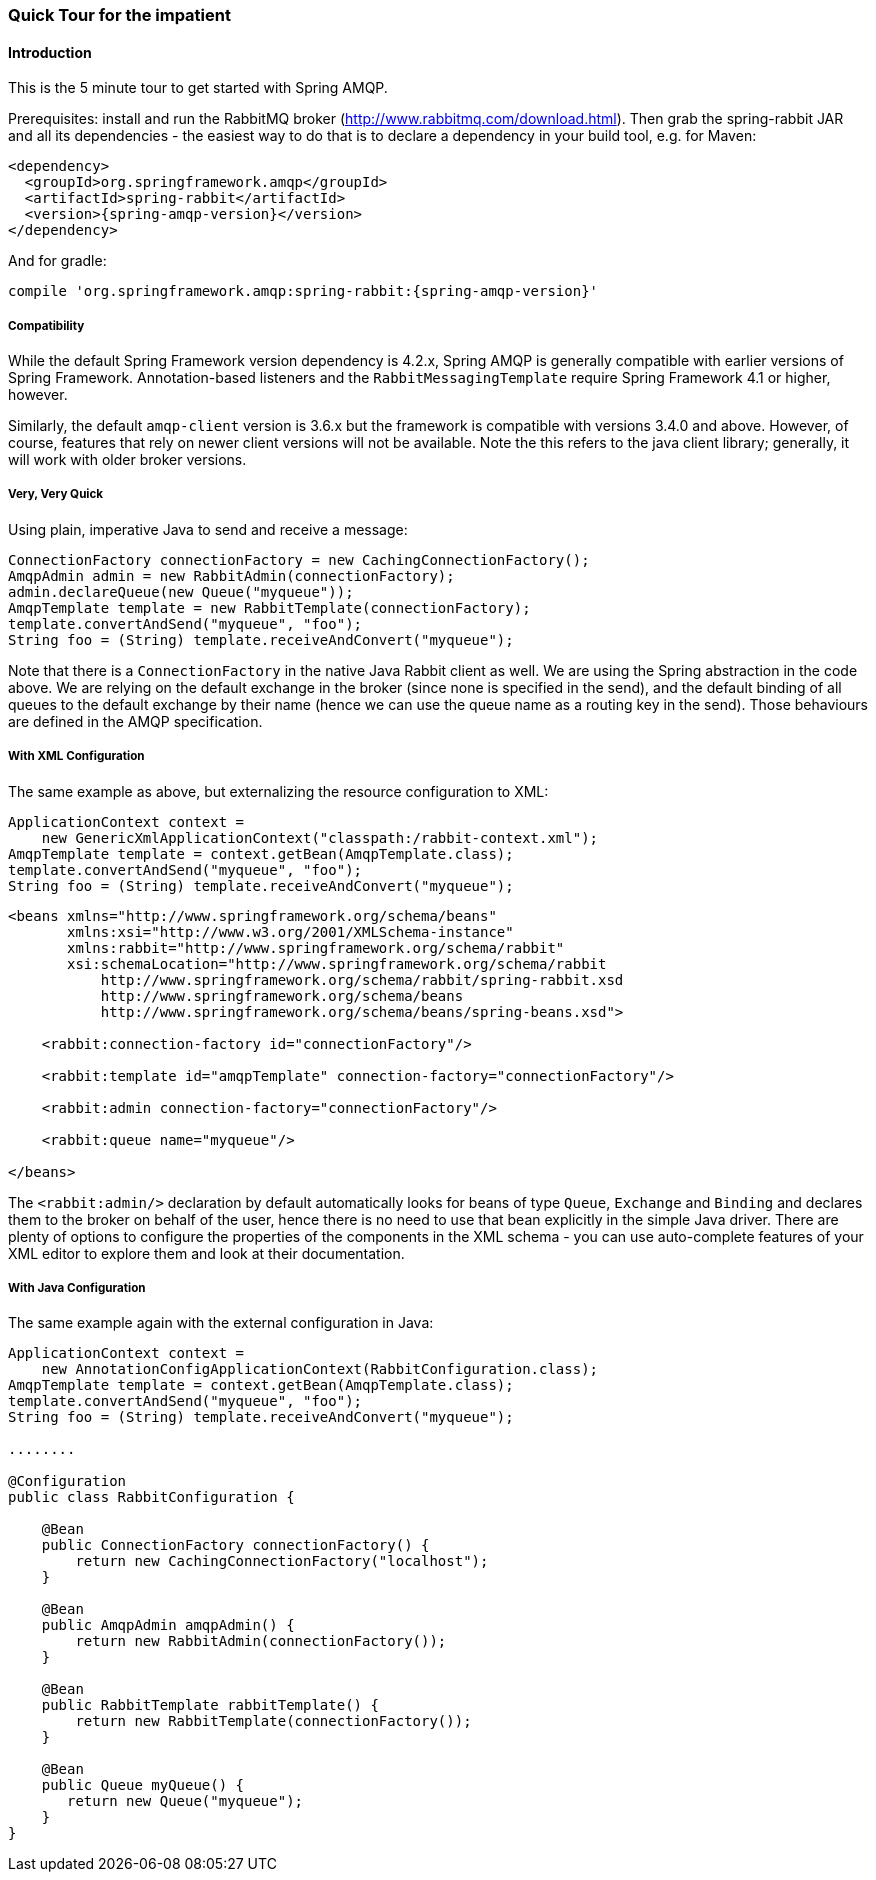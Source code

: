 [[quick-tour]]
=== Quick Tour for the impatient

==== Introduction

This is the 5 minute tour to get started with Spring AMQP.

Prerequisites: install and run the RabbitMQ broker (http://www.rabbitmq.com/download.html[http://www.rabbitmq.com/download.html]).
Then grab the spring-rabbit JAR and all its dependencies - the easiest way to do that is to declare a dependency in your build tool, e.g.
for Maven:

[source,xml,subs="+attributes"]
----
<dependency>
  <groupId>org.springframework.amqp</groupId>
  <artifactId>spring-rabbit</artifactId>
  <version>{spring-amqp-version}</version>
</dependency>
----

And for gradle:

[source,groovy,subs="+attributes"]
----
compile 'org.springframework.amqp:spring-rabbit:{spring-amqp-version}'
----

[[compatibility]]
===== Compatibility

While the default Spring Framework version dependency is 4.2.x, Spring AMQP is generally compatible with earlier
versions of Spring Framework.
Annotation-based listeners and the `RabbitMessagingTemplate` require Spring Framework 4.1 or higher, however.

Similarly, the default `amqp-client` version is 3.6.x but the framework is compatible with versions 3.4.0 and above.
However, of course, features that rely on newer client versions will not be available.
Note the this refers to the java client library; generally, it will work with older broker versions.

===== Very, Very Quick

Using plain, imperative Java to send and receive a message:

[source,java]
----
ConnectionFactory connectionFactory = new CachingConnectionFactory();
AmqpAdmin admin = new RabbitAdmin(connectionFactory);
admin.declareQueue(new Queue("myqueue"));
AmqpTemplate template = new RabbitTemplate(connectionFactory);
template.convertAndSend("myqueue", "foo");
String foo = (String) template.receiveAndConvert("myqueue");
----

Note that there is a `ConnectionFactory` in the native Java Rabbit client as well.
We are using the Spring abstraction in the code above.
We are relying on the default exchange in the broker (since none is specified in the send), and the default binding of all queues to the default exchange by their name (hence we can use the queue name as a routing key in the send).
Those behaviours are defined in the AMQP specification.

===== With XML Configuration

The same example as above, but externalizing the resource configuration to XML:

[source,java]
----
ApplicationContext context =
    new GenericXmlApplicationContext("classpath:/rabbit-context.xml");
AmqpTemplate template = context.getBean(AmqpTemplate.class);
template.convertAndSend("myqueue", "foo");
String foo = (String) template.receiveAndConvert("myqueue");
----

[source,xml]
----
<beans xmlns="http://www.springframework.org/schema/beans"
       xmlns:xsi="http://www.w3.org/2001/XMLSchema-instance"
       xmlns:rabbit="http://www.springframework.org/schema/rabbit"
       xsi:schemaLocation="http://www.springframework.org/schema/rabbit
           http://www.springframework.org/schema/rabbit/spring-rabbit.xsd
           http://www.springframework.org/schema/beans
           http://www.springframework.org/schema/beans/spring-beans.xsd">

    <rabbit:connection-factory id="connectionFactory"/>

    <rabbit:template id="amqpTemplate" connection-factory="connectionFactory"/>

    <rabbit:admin connection-factory="connectionFactory"/>

    <rabbit:queue name="myqueue"/>

</beans>
----

The `<rabbit:admin/>` declaration by default automatically looks for beans of type `Queue`, `Exchange` and `Binding` and declares them to the broker on behalf of the user, hence there is no need to use that bean explicitly in the simple Java driver.
There are plenty of options to configure the properties of the components in the XML schema - you can use auto-complete features of your XML editor to explore them and look at their documentation.

===== With Java Configuration

The same example again with the external configuration in Java:

[source,java]
----
ApplicationContext context =
    new AnnotationConfigApplicationContext(RabbitConfiguration.class);
AmqpTemplate template = context.getBean(AmqpTemplate.class);
template.convertAndSend("myqueue", "foo");
String foo = (String) template.receiveAndConvert("myqueue");

........

@Configuration
public class RabbitConfiguration {

    @Bean
    public ConnectionFactory connectionFactory() {
        return new CachingConnectionFactory("localhost");
    }

    @Bean
    public AmqpAdmin amqpAdmin() {
        return new RabbitAdmin(connectionFactory());
    }

    @Bean
    public RabbitTemplate rabbitTemplate() {
        return new RabbitTemplate(connectionFactory());
    }

    @Bean
    public Queue myQueue() {
       return new Queue("myqueue");
    }
}
----
